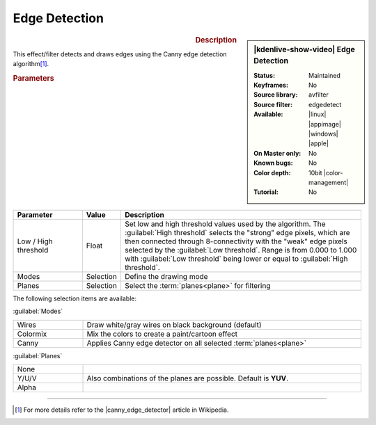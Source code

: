 .. meta::

   :description: Kdenlive Video Effects - Edge Detection
   :keywords: KDE, Kdenlive, video editor, help, learn, easy, effects, filter, video effects, stylize, edge, detection, 10bit

.. metadata-placeholder

   :authors: - Bernd Jordan (https://discuss.kde.org/u/berndmj)

   :license: Creative Commons License SA 4.0


.. |canny_edge_detector| raw:: html

   <a href="https://en.wikipedia.org/wiki/Canny_edge_detector" target="_blank">Canny edge detector</a>


Edge Detection
==============

.. figure:: /images/effects_and_compositions/effects-edge_detection-2504.webp
   :width: 365px
   :figwidth: 365px
   :align: left
   :alt: effects-edge_detection-2504.webp

.. sidebar:: |kdenlive-show-video| Edge Detection

   :**Status**:
      Maintained
   :**Keyframes**:
      No
   :**Source library**:
      avfilter
   :**Source filter**:
      edgedetect
   :**Available**:
      |linux| |appimage| |windows| |apple|
   :**On Master only**:
      No
   :**Known bugs**:
      No
   :**Color depth**:
      10bit |color-management|
   :**Tutorial**:
      No

.. rst-class:: clear-both


.. rubric:: Description

This effect/filter detects and draws edges using the Canny edge detection algorithm\ [1]_.


.. rubric:: Parameters

.. list-table::
   :header-rows: 1
   :width: 100%
   :widths: 20 10 70
   :class: table-wrap

   * - Parameter
     - Value
     - Description
   * - Low / High threshold
     - Float
     - Set low and high threshold values used by the algorithm. The :guilabel:`High threshold` selects the "strong" edge pixels, which are then connected through 8-connectivity with the "weak" edge pixels selected by the :guilabel:`Low threshold`. Range is from 0.000 to 1.000 with :guilabel:`Low threshold` being lower or equal to :guilabel:`High threshold`.
   * - Modes
     - Selection
     - Define the drawing mode
   * - Planes
     - Selection
     - Select the :term:`planes<plane>` for filtering

The following selection items are available:

:guilabel:`Modes`

.. list-table::
   :width: 100%
   :widths: 20 80
   :class: table-simple

   * - Wires
     - Draw white/gray wires on black background (default)
   * - Colormix
     - Mix the colors to create a paint/cartoon effect
   * - Canny
     - Applies Canny edge detector on all selected :term:`planes<plane>`

:guilabel:`Planes`

.. list-table::
   :width: 100%
   :widths: 20 80
   :class: table-simple

   * - None
     - 
   * - Y/U/V
     - Also combinations of the planes are possible. Default is **YUV**.
   * - Alpha
     - 


----

.. [1] For more details refer to the |canny_edge_detector| article in Wikipedia.
